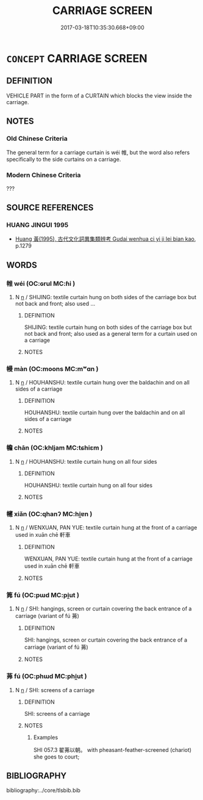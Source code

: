 # -*- mode: mandoku-tls-view -*-
#+TITLE: CARRIAGE SCREEN
#+DATE: 2017-03-18T10:35:30.668+09:00        
#+STARTUP: content
* =CONCEPT= CARRIAGE SCREEN
:PROPERTIES:
:CUSTOM_ID: uuid-c54b1faf-665c-461c-85be-78f1deec1008
:TR_ZH: 車帷
:TR_OCH: 帷
:END:
** DEFINITION

VEHICLE PART in the form of a CURTAIN which blocks the view inside the carriage.

** NOTES

*** Old Chinese Criteria
The general term for a carriage curtain is wéi 帷, but the word also refers specifically to the side curtains on a carriage.

*** Modern Chinese Criteria
???

** SOURCE REFERENCES
*** HUANG JINGUI 1995
 - [[cite:HUANG-JINGUI-1995][Huang 黃(1995), 古代文化詞異集類辨考 Gudai wenhua ci yi ji lei bian kao]], p.1279

** WORDS
   :PROPERTIES:
   :VISIBILITY: children
   :END:
*** 帷 wéi (OC:ɢrul MC:ɦi )
:PROPERTIES:
:CUSTOM_ID: uuid-0fee8b2c-70c9-4bb4-8b45-5a19651e3bea
:Char+: 帷(50,8/11) 
:GY_IDS+: uuid-07dcd21c-a500-4f59-b113-7dbd9a4e8bdb
:PY+: wéi     
:OC+: ɢrul     
:MC+: ɦi     
:END: 
**** N [[tls:syn-func::#uuid-8717712d-14a4-4ae2-be7a-6e18e61d929b][n]] / SHIJING: textile curtain hung on both sides of the carriage box but not back and front;  also used ...
:PROPERTIES:
:CUSTOM_ID: uuid-0e9feb44-6f5a-4681-a3cf-946ba18956e5
:WARRING-STATES-CURRENCY: 4
:END:
****** DEFINITION

SHIJING: textile curtain hung on both sides of the carriage box but not back and front;  also used as a general term for a curtain used on a carriage

****** NOTES

*** 幔 màn (OC:moons MC:mʷɑn )
:PROPERTIES:
:CUSTOM_ID: uuid-efc65907-fab4-4386-9694-968a5bd51fab
:Char+: 幔(50,11/14) 
:GY_IDS+: uuid-cac746f3-953f-4016-8c68-d3d5b9116daf
:PY+: màn     
:OC+: moons     
:MC+: mʷɑn     
:END: 
**** N [[tls:syn-func::#uuid-8717712d-14a4-4ae2-be7a-6e18e61d929b][n]] / HOUHANSHU: textile curtain hung over the baldachin and on all sides of a carriage
:PROPERTIES:
:CUSTOM_ID: uuid-8f1b6a93-8c94-4450-a89e-470dc2583b69
:WARRING-STATES-CURRENCY: 2
:END:
****** DEFINITION

HOUHANSHU: textile curtain hung over the baldachin and on all sides of a carriage

****** NOTES

*** 幨 chān (OC:khljam MC:tɕhiɛm )
:PROPERTIES:
:CUSTOM_ID: uuid-79fa6c4a-dbeb-45ea-a72a-d2ecc7a4408c
:Char+: 幨(50,13/16) 
:GY_IDS+: uuid-52e90f12-5b9c-47f7-b3cb-b065f6b18108
:PY+: chān     
:OC+: khljam     
:MC+: tɕhiɛm     
:END: 
**** N [[tls:syn-func::#uuid-8717712d-14a4-4ae2-be7a-6e18e61d929b][n]] / HOUHANSHU: textile curtain hung on all four sides
:PROPERTIES:
:CUSTOM_ID: uuid-812458a3-fa7b-481a-acc8-fd2a02b5165e
:WARRING-STATES-CURRENCY: 0
:END:
****** DEFINITION

HOUHANSHU: textile curtain hung on all four sides

****** NOTES

*** 幰 xiǎn (OC:qhanʔ MC:hi̯ɐn )
:PROPERTIES:
:CUSTOM_ID: uuid-6cffd0a4-6821-4596-8fd2-4c745eb39009
:Char+: 幰(50,16/19) 
:GY_IDS+: uuid-39b97b4e-40ba-4e3f-84bc-27f98f6b3b0f
:PY+: xiǎn     
:OC+: qhanʔ     
:MC+: hi̯ɐn     
:END: 
**** N [[tls:syn-func::#uuid-8717712d-14a4-4ae2-be7a-6e18e61d929b][n]] / WENXUAN, PAN YUE: textile curtain hung at the front of a carriage used in xuān chē 軒車
:PROPERTIES:
:CUSTOM_ID: uuid-69c69392-a67b-4341-a349-fc420d573794
:WARRING-STATES-CURRENCY: 0
:END:
****** DEFINITION

WENXUAN, PAN YUE: textile curtain hung at the front of a carriage used in xuān chē 軒車

****** NOTES

*** 笰 fú (OC:pɯd MC:pi̯ut )
:PROPERTIES:
:CUSTOM_ID: uuid-8370a6eb-bf64-48d5-8726-720874bda578
:Char+: 笰(118,5/11) 
:GY_IDS+: uuid-d61d4c0d-1dc2-49ed-b807-ad338edfa651
:PY+: fú     
:OC+: pɯd     
:MC+: pi̯ut     
:END: 
**** N [[tls:syn-func::#uuid-8717712d-14a4-4ae2-be7a-6e18e61d929b][n]] / SHI: hangings, screen or curtain covering the back entrance of a carriage (variant of fú 茀)
:PROPERTIES:
:CUSTOM_ID: uuid-d2a5aa13-98a2-4cae-8b25-e861bb843a63
:WARRING-STATES-CURRENCY: 0
:END:
****** DEFINITION

SHI: hangings, screen or curtain covering the back entrance of a carriage (variant of fú 茀)

****** NOTES

*** 茀 fú (OC:phɯd MC:phi̯ut )
:PROPERTIES:
:CUSTOM_ID: uuid-5f830580-79a5-4f03-b5d9-e085fd7ae458
:Char+: 茀(140,5/11) 
:GY_IDS+: uuid-03d9b60a-ce02-40ba-b84c-881d47296ee0
:PY+: fú     
:OC+: phɯd     
:MC+: phi̯ut     
:END: 
**** N [[tls:syn-func::#uuid-8717712d-14a4-4ae2-be7a-6e18e61d929b][n]] / SHI: screens of a carriage
:PROPERTIES:
:CUSTOM_ID: uuid-c814e2c5-d403-4e96-a36f-0dfae26204f9
:WARRING-STATES-CURRENCY: 1
:END:
****** DEFINITION

SHI: screens of a carriage

****** NOTES

******* Examples
SHI 057.3 翟茀以朝。 with pheasant-feather-screened (chariot) she goes to court;

** BIBLIOGRAPHY
bibliography:../core/tlsbib.bib
